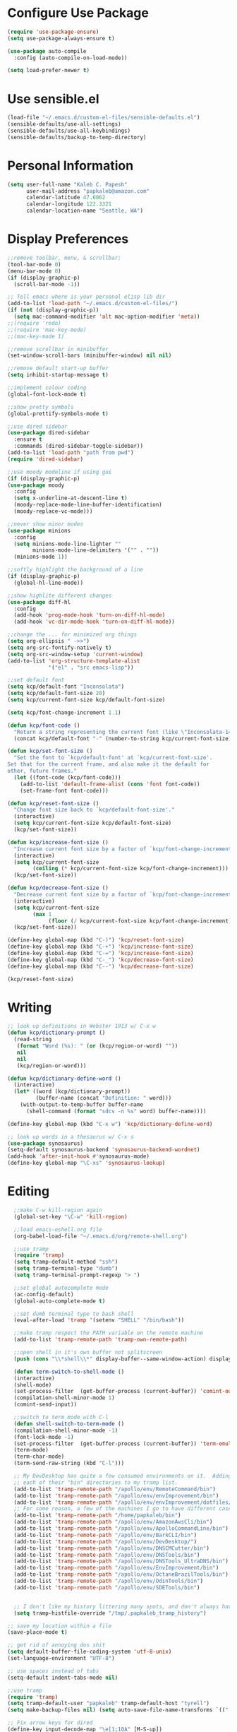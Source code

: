 * Configure Use Package
#+BEGIN_SRC emacs-lisp
(require 'use-package-ensure)
(setq use-package-always-ensure t)

(use-package auto-compile
  :config (auto-compile-on-load-mode))

(setq load-prefer-newer t)
#+END_SRC
* Use sensible.el
#+BEGIN_SRC emacs-lisp
(load-file "~/.emacs.d/custom-el-files/sensible-defaults.el")
(sensible-defaults/use-all-settings)
(sensible-defaults/use-all-keybindings)
(sensible-defaults/backup-to-temp-directory)
#+END_SRC
* Personal Information
#+BEGIN_SRC emacs-lisp
  (setq user-full-name "Kaleb C. Papesh"
        user-mail-address "papkaleb@amazon.com"
        calendar-latitude 47.6062
        calendar-longitude 122.3321
        calendar-location-name "Seattle, WA")
#+END_SRC
* Display Preferences
#+BEGIN_SRC emacs-lisp
;;remove toolbar, menu, & scrollbar;
(tool-bar-mode 0)
(menu-bar-mode 0)
(if (display-graphic-p)
  (scroll-bar-mode -1))

;; Tell emacs where is your personal elisp lib dir
(add-to-list 'load-path "~/.emacs.d/custom-el-files/")
(if (not (display-graphic-p))
  (setq mac-command-modifier 'alt mac-option-modifier 'meta))
;;(require 'redo)
;;(require 'mac-key-mode)
;;(mac-key-mode 1)

;;remove scrollbar in minibuffer
(set-window-scroll-bars (minibuffer-window) nil nil)

;;remove default start-up buffer
(setq inhibit-startup-message t)

;;implement colour coding
(global-font-lock-mode t)

;;show pretty symbols
(global-prettify-symbols-mode t)

;;use dired sidebar
(use-package dired-sidebar
  :ensure t
  :commands (dired-sidebar-toggle-sidebar))
(add-to-list 'load-path "path from pwd")
(require 'dired-sidebar)

;;use moody modeline if using gui
(if (display-graphic-p)
(use-package moody
  :config
  (setq x-underline-at-descent-line t)
  (moody-replace-mode-line-buffer-identification)
  (moody-replace-vc-mode)))

;;never show minor modes
(use-package minions
  :config
  (setq minions-mode-line-lighter ""
        minions-mode-line-delimiters '("" . ""))
  (minions-mode 1))

;;softly highlight the background of a line
(if (display-graphic-p)
  (global-hl-line-mode))

;;show highlite different changes
(use-package diff-hl
  :config
  (add-hook 'prog-mode-hook 'turn-on-diff-hl-mode)
  (add-hook 'vc-dir-mode-hook 'turn-on-diff-hl-mode))

;;change the ... for minimized org things
(setq org-ellipsis " ->>")
(setq org-src-fontify-natively t)
(setq org-src-window-setup 'current-window)
(add-to-list 'org-structure-template-alist
             '("el" . "src emacs-lisp"))

;;set default font
(setq kcp/default-font "Inconsolata")
(setq kcp/default-font-size 20)
(setq kcp/current-font-size kcp/default-font-size)

(setq kcp/font-change-increment 1.1)

(defun kcp/font-code ()
  "Return a string representing the current font (like \"Inconsolata-14\")."
  (concat kcp/default-font "-" (number-to-string kcp/current-font-size)))

(defun kcp/set-font-size ()
  "Set the font to `kcp/default-font' at `kcp/current-font-size'.
Set that for the current frame, and also make it the default for
other, future frames."
  (let ((font-code (kcp/font-code)))
    (add-to-list 'default-frame-alist (cons 'font font-code))
    (set-frame-font font-code)))

(defun kcp/reset-font-size ()
  "Change font size back to `kcp/default-font-size'."
  (interactive)
  (setq kcp/current-font-size kcp/default-font-size)
  (kcp/set-font-size))

(defun kcp/increase-font-size ()
  "Increase current font size by a factor of `kcp/font-change-increment'."
  (interactive)
  (setq kcp/current-font-size
        (ceiling (* kcp/current-font-size kcp/font-change-increment)))
  (kcp/set-font-size))

(defun kcp/decrease-font-size ()
  "Decrease current font size by a factor of `kcp/font-change-increment', down to a minimum size of 1."
  (interactive)
  (setq kcp/current-font-size
        (max 1
             (floor (/ kcp/current-font-size kcp/font-change-increment))))
  (kcp/set-font-size))

(define-key global-map (kbd "C-)") 'kcp/reset-font-size)
(define-key global-map (kbd "C-+") 'kcp/increase-font-size)
(define-key global-map (kbd "C-=") 'kcp/increase-font-size)
(define-key global-map (kbd "C-_") 'kcp/decrease-font-size)
(define-key global-map (kbd "C--") 'kcp/decrease-font-size)

(kcp/reset-font-size)
#+END_SRC

* Writing
#+BEGIN_SRC emacs-lisp
;; look up definitions in Webster 1913 w/ C-x w
(defun kcp/dictionary-prompt ()
  (read-string
   (format "Word (%s): " (or (kcp/region-or-word) ""))
   nil
   nil
   (kcp/region-or-word)))

(defun kcp/dictionary-define-word ()
  (interactive)
  (let* ((word (kcp/dictionary-prompt))
         (buffer-name (concat "Definition: " word)))
    (with-output-to-temp-buffer buffer-name
      (shell-command (format "sdcv -n %s" word) buffer-name))))

(define-key global-map (kbd "C-x w") 'kcp/dictionary-define-word)

;; look up words in a thesaurus w/ C-x s
(use-package synosaurus)
(setq-default synosaurus-backend 'synosaurus-backend-wordnet)
(add-hook 'after-init-hook #'synosaurus-mode)
(define-key global-map "\C-xs" 'synosaurus-lookup)
#+END_SRC

* Editing
#+BEGIN_SRC emacs-lisp
    ;;make C-w kill-region again
    (global-set-key "\C-w" 'kill-region)

    ;;load emacs-eshell.org file
    (org-babel-load-file "~/.emacs.d/org/remote-shell.org")

    ;;use tramp
    (require 'tramp)
    (setq tramp-default-method "ssh")
    (setq tramp-terminal-type "dumb")
    (setq tramp-terminal-prompt-regexp "> ")

    ;;set global autocomplete mode
    (ac-config-default)
    (global-auto-complete-mode t)

    ;;set dumb terminal type to bash shell
    (eval-after-load 'tramp '(setenv "SHELL" "/bin/bash"))

    ;;make tramp respect the PATH variable on the remote machine
    (add-to-list 'tramp-remote-path 'tramp-own-remote-path)

    ;;open shell in it's own buffer not splitscreen
    (push (cons "\\*shell\\*" display-buffer--same-window-action) display-buffer-alist)

    (defun term-switch-to-shell-mode ()
    (interactive)
    (shell-mode)
    (set-process-filter  (get-buffer-process (current-buffer)) 'comint-output-filter )
    (compilation-shell-minor-mode 1)
    (comint-send-input))

    ;;switch to term mode with C-l
    (defun shell-switch-to-term-mode ()
    (compilation-shell-minor-mode -1)
    (font-lock-mode -1)
    (set-process-filter  (get-buffer-process (current-buffer)) 'term-emulate-terminal)
    (term-mode)
    (term-char-mode)
    (term-send-raw-string (kbd "C-l")))

    ;; My DevDesktop has quite a few consumed environments on it.  Adding
    ;; each of their "bin" directories to my tramp list.
    (add-to-list 'tramp-remote-path "/apollo/env/RemoteCommand/bin")
    (add-to-list 'tramp-remote-path "/apollo/env/envImprovement/bin")
    (add-to-list 'tramp-remote-path "/apollo/env/envImprovement/dotfiles/zshrc")
    ;; For some reason, a few of the machines I go to have different cases for envImprovement...
    (add-to-list 'tramp-remote-path "/home/papkaleb/bin")
    (add-to-list 'tramp-remote-path "/apollo/env/AmazonAwsCli/bin")
    (add-to-list 'tramp-remote-path "/apollo/env/ApolloCommandLine/bin")
    (add-to-list 'tramp-remote-path "/apollo/env/BarkCLI/bin")
    (add-to-list 'tramp-remote-path "/apollo/env/DevDesktop/")
    (add-to-list 'tramp-remote-path "/apollo/env/DNSCMCutter/bin")
    (add-to-list 'tramp-remote-path "/apollo/env/DNSTools/bin")
    (add-to-list 'tramp-remote-path "/apollo/env/DNSTools_UltraDNS/bin")
    (add-to-list 'tramp-remote-path "/apollo/env/EnvImprovement/bin")
    (add-to-list 'tramp-remote-path "/apollo/env/OctaneBrazilTools/bin")
    (add-to-list 'tramp-remote-path "/apollo/env/OdinTools/bin")
    (add-to-list 'tramp-remote-path "/apollo/env/SDETools/bin")


    ;; I don't like my history littering many spots, and don't always have a home directory on remotes.
    (setq tramp-histfile-override "/tmp/.papkaleb_tramp_history")

  ;; save my location within a file
  (save-place-mode t)

  ;; get rid of annoying dos shit
  (setq default-buffer-file-coding-system 'utf-8-unix)
  (set-language-environment "UTF-8")

  ;; use spaces instead of tabs
  (setq-default indent-tabs-mode nil)

  ;;use tramp
  (require 'tramp)
  (setq tramp-default-user "papkaleb" tramp-default-host "tyrell")
  (setq make-backup-files nil) (setq auto-save-file-name-transforms `((".*" ,temporary-file-directory t)))

  ;; Fix arrow keys for dired
  (define-key input-decode-map "\e[1;10A" [M-S-up])
  (define-key input-decode-map "\e[1;10B" [M-S-down])
  (define-key input-decode-map "\e[1;10C" [M-S-right])
  (define-key input-decode-map "\e[1;10D" [M-S-left])

  (define-key input-decode-map "\e[1;3A" [M-up])
  (define-key input-decode-map "\e[1;3B" [M-down])
  (define-key input-decode-map "\e[1;3C" [M-right])
  (define-key input-decode-map "\e[1;3D" [M-left])


#+END_SRC
#+BEGIN_SRC emacs-lisp
  ;;require html-check frag
  (use-package html-check-frag)
  (require 'html-check-frag)
#+END_SRC
* Development
 #+BEGIN_SRC emacs-lisp
   (use-package eglot)
   (require 'eglot)
   (use-package company)
   (require 'company)
#+END_SRC

** Ruby
   #+BEGIN_SRC emacs-lisp
     (add-hook 'ruby-mode-hook 'eglot-ensure)

     ;; inf ruby shell
     (global-set-key (kbd "C-c r r") 'inf-ruby)

     ;; rbenv for version control
     (use-package rbenv)
     (require 'rbenv)
     (global-rbenv-mode)
     (setq rbenv-installation-dir "~/.rbenv/")
#+END_SRC
* Org Stuff
#+BEGIN_SRC emacs-lisp
    ;;twitter bootstrap export
    (require 'ox-twbs)

    ;;tab to autocomplete org mode
    (use-package org-ac)
    (require 'org-ac)
    (org-ac/config-default)

    ;;have nice collapse arrows
    (setq org-ellipsis "⤵")

    ;;org mode bullets
    (require 'org-bullets)
    (add-hook 'org-mode-hook (lambda () (org-bullets-mode 1)))
    (setq org-hide-leading-stars t)

    ;;use syntax highlighting in source blocks while editing
    (setq org-src-fontify-natively t)

    ;;word wrap in every textmode
    (add-hook 'text-mode-hook 'turn-on-visual-line-mode)

    ;;make TAB act as if it were issued in a buffer of the languages major mode
    ;;autocomplete with tab in org mode
    ;;(add-to-list 'ac-modes 'org-mode)
    ;;(ac-set-trigger-key "TAB")

    ;;when editing a code snippet, use current window
    (setq org-src-window-setup 'current-window)

    ;;quickly insert a block of elisp
    (add-to-list 'org-structure-template-alist
		 '("el" "#+BEGIN_SRC emacs-lisp \n\n#+END_SRC")
		 '("py" "#+BEGIN_SRC python \n\n#+END_SRC"))

    ;;keybindings
    (define-key global-map "\C-cl" 'org-store-link)
    (define-key global-map "\C-ca" 'org-agenda)
    (define-key global-map "\C-cc" 'org-capture)

    ;;exporting to PDF
    (setq org-latex-pdf-process
	  '("xelatex -shell-escape -interaction nonstopmode -output-directory %o %f"
	    "xelatex -shell-escape -interaction nonstopmode -output-directory %o %f"
	    "xelatex -shell-escape -interaction nonstopmode -output-directory %o %f"))

    ;;include =minted= package in all of my LaTeX exports
    (add-to-list 'org-latex-packages-alist '("" "minted"))
    (setq org-latex-listings 'minted)

    ;;task and org-capture management
    (setq org-directory "~/Dropbox/orgdocs")

    (defun org-file-path (filename)
      "Return the absolute address of an org file, given its relative name."
      (concat (file-name-as-directory org-directory) filename))

    (setq org-archive-location
	  (concat (org-file-path "archive.org") "::* From %s"))

    (setq org-agenda-files (list "~/Dropbox/orgdocs/amazon/work.org"
				 "~/Dropbox/orgdocs/school/school.org"
				 "~/Dropbox/orgdocs/home.org"
				 "~/Dropbox/orgdocs/timelog.org"
				 "~/Dropbox/orgdocs/taskdiary.org"
				 "~/Dropbox/orgdocs/workjournal.org"))
    (setq org-inbox-file "~/Dropbox/orgdocs/inbox.org")
    (setq org-index-file (org-file-path "index.org"))
    (setq org-archive-location
	  (concat (org-file-path "archive.org") "::* From %s"))

    ;;set TODO states
    (setq org-todo-keywords
      '((sequence "TODO" "STARTED" "WAITING" "|" "DONE" "CANCELED")))

    ;;store TODOs in index.org
    (setq org-agenda-files (list org-index-file))

    ;;use syntax hi
    (setq org-src-fontify-natively t)

    ;;ORG Capture stuff
    (setq org-capture-templates
     '(
    ("a" "Appointment" entry (file+headline
    "~/Dropbox/orgdocs/taskdiary.org" "Calendar")
    "* APPT %^{Description} %^g
    %?
    Added: %U")
    ("n" "Notes" entry (file+datetree
    "~/Dropbox/orgdocs/taskdiary.org")
    "* %^{Description} %^g %?
    Added: %U")
    ("t" "Task Diary" entry (file+datetree
    "~/Dropbox/orgdocs/taskdiary.org")
    "* TODO %^{Description}  %^g
    %?
    Added: %U")
    ("j" "Journal" entry (file+datetree
    "~/Dropbox/orgdocs/workjournal.org")
    "** %^{Heading}")
    ("l" "Log Time" entry (file+datetree
    "~/Dropbox/orgdocs/timelog.org" )
    "** %U - %^{Activity}  :TIME:")
    ))
#+END_SRC
* Exporting
#+BEGIN_SRC emacs-lisp
(require 'ox-md)
(require 'ox-beamer)

(use-package gnuplot)

(org-babel-do-load-languages
 'org-babel-load-languages
 '((emacs-lisp . t)
   (ruby . t)
   (dot . t)
   (gnuplot . t)))

(setq org-confirm-babel-evaluate nil)

(setq org-html-postamble nil)

(setq org-latex-pdf-process
      '("xelatex -shell-escape -interaction nonstopmode -output-directory %o %f"
        "xelatex -shell-escape -interaction nonstopmode -output-directory %o %f"
        "xelatex -shell-escape -interaction nonstopmode -output-directory %o %f"))

(add-to-list 'org-latex-packages-alist '("" "minted"))
(setq org-latex-listings 'minted)

(setq TeX-parse-self t)

(setq TeX-PDF-mode t)

(add-hook 'org-mode-hook
      '(lambda ()
         (delete '("\\.pdf\\'" . default) org-file-apps)
         (add-to-list 'org-file-apps '("\\.pdf\\'" . "zathura %s"))))

(add-hook 'LaTeX-mode-hook
          (lambda ()
            (LaTeX-math-mode)
            (setq TeX-master t)))
#+END_SRC
* Chat & Media
#+BEGIN_SRC emacs-lisp
  (require 'erc)
 ;; (require 'tls)

  (defun aws-erc-start-or-switch ()
    "Connect to ERC, or switch to last active buffer"
    (interactive)
    (if (get-buffer "ircs.amazon.com:6697") ;; ERC already active?

        (erc-track-switch-buffer 1) ;; yes: switch to last active
      (when (y-or-n-p "Start ERC? ") ;; no: maybe start ERC
        (erc-tls
         :server "ircs.amazon.com"
         :port 6697 :nick (getenv "USER")
         :full-name 'user-full-name
         ))))
#+END_SRC
* Custom Functions
#+BEGIN_SRC emacs-lisp
;;load all custom el files in directory
(defun load-directory (dir)
  (let ((load-it (lambda (f)
		   (load-file (concat (file-name-as-directory dir) f)))
		 ))
    (mapc load-it (directory-files dir nil "\\.el$"))))
(load-directory "~/.emacs.d/custom-el-files/")

;;load custom themes
(if (file-directory-p (expand-file-name "~/.emacs.d/themes"))
    (let ((basedir "~/.emacs.d/themes/"))
      (dolist (f (directory-files basedir))
        (if (and (not (or (equal f ".") (equal f "..")))
                 (file-directory-p (concat basedir f)))
            (add-to-list 'custom-theme-load-path (concat basedir f))))))

;;save scripts as executable upon save
(add-hook 'after-save-hook
          #'(lambda ()
              (and (save-excursion
                     (save-restriction
                       (widen)
                       (goto-char (point-min))
                       (save-match-data
                         (looking-at "^#!"))))
                   (not (file-executable-p buffer-file-name))
                   (shell-command (concat "chmod +x " buffer-file-name))
                   (message
                    (concat "Saved as script: " buffer-file-name)))))

;;insert templates for known file types
(auto-insert-mode) ;;adds hook to find-files-hook
(setq auto-insert-directory "~/.emacs.d/myemacsprogrammingtemplates/") ;;specifies template dir. Trailing\slash is important!
(setq auto-insert-query nil) ;;don't prompt before insertion
;;template sections
(define-auto-insert "\\.sh\\'" "my-sh-template.sh")

#+END_SRC
* Buffers & Modes
#+BEGIN_SRC emacs-lisp
  ;;always use ibuffer
  (defalias 'list-buffers 'ibuffer)

  ;;set default major-mode
  (setq-default major-mode 'text-mode)

  ;;stop annoying backup files
  (setq make-backup-files nil)

  ;;make autosave on the file rather than a separate file
  (setq auto-save-visited-mode t)

  ;;change yes or no to y or p
  (fset `yes-or-no-p `y-or-n-p)

  ;; Set Linum-Mode on
  (global-linum-mode t)

  ;; Linum-Mode and add space after the number
  (setq linum-format "%d ")

  ;;suppress symbolic link warnings
  (setq find-file-visit-truename t)

  ;;show matching parens
  (show-paren-mode 1)

  ;;overwrite the selected region after marking and yanking. ie cut and paste
  (delete-selection-mode 1)

  ;;auto update buffer if changes are made to file.
  (global-auto-revert-mode t)

  ;;global pabbrev-mode
  (global-pabbrev-mode 1)

  ;;lua-mode
  (use-package lua-mode)
  (require 'lua-mode)

  ;;tex-mode stuff
  (setq TeX-auto-save t)
  (setq TeX-parse-self t)
  (setq TeX-save-query nil)
  (setq TeX-PDF-mode t)
  (require 'latex-pretty-symbols)


  ;;spell check
  (setq ispell-program-name "aspell") ; could be ispell as well, depending on your preferences
  (setq ispell-dictionary "english")

  ;;setup files ending in .DTA to open in hexl-mode
  (add-to-list 'auto-mode-alist '("\\.DTA\\'" . hexl-mode))

  ;;setup files ending in .template to open in jinja2-mode
  (add-to-list 'auto-mode-alist '("\\.template\\'" . jinja2-mode))
  (autoload 'jinja2-mode "Major mode for editing jinja2 code." t)

  ;;overwrite the selected region after marking and yanking. ie cut and paste
  (delete-selection-mode 1)

  ;;auto update buffer if changes are made to file
  (global-auto-revert-mode t)

  ;;switch to new window automatically when splitting
  (defun kcp/split-window-below-and-switch ()
    "Split the window horizontally, then switch to the new pane."
    (interactive)
    (split-window-below)
    (balance-windows)
    (other-window 1))

  (defun kcp/split-window-right-and-switch ()
    "Split the window vertically, then switch to the new pane."
    (interactive)
    (split-window-right)
    (balance-windows)
    (other-window 1))

  (global-set-key (kbd "C-x 2") 'kcp/split-window-below-and-switch)
  (global-set-key (kbd "C-x 3") 'kcp/split-window-right-and-switch)
#+END_SRC
* Theme
#+BEGIN_SRC emacs-lisp
(if (display-graphic-p)
 (load-theme 'solarized-dark t)
 (setq default-frame-alist
     '((background-color . "black")
      (foreground-color . "green"))))

(defun on-after-init ()
  (unless (display-graphic-p (selected-frame))
    (set-face-background 'default "unspecified-bg" (selected-frame))))

(add-hook 'window-setup-hook 'on-after-init)

(if (daemonp)
	(cl-labels ((load-solarized (frame)
			       (with-selected-frame frame
				 (load-theme 'solarized-dark t))
			       (remove-hook 'after-make-frame-functions #'load-solarized)))
	  (add-hook 'after-make-frame-functions #'load-solarized))
      (load-theme 'solarized-dark t))
#+END_SRC
